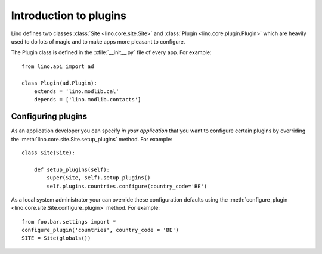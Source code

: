 =======================
Introduction to plugins
=======================

Lino defines two classes :class:`Site <lino.core.site.Site>` and
:class:`Plugin <lino.core.plugin.Plugin>` which are heavily used to do
lots of magic and to make apps more pleasant to configure.


The Plugin class is defined in the :xfile:`__init__.py` file of every
app.
For example::

    from lino.api import ad
    
    class Plugin(ad.Plugin):
        extends = 'lino.modlib.cal'
        depends = ['lino.modlib.contacts']



Configuring plugins
===================

As an application developer you can specify *in your application* that
you want to configure certain plugins by overriding the 
:meth:`lino.core.site.Site.setup_plugins` method. For example::

    class Site(Site):

        def setup_plugins(self):
            super(Site, self).setup_plugins()
            self.plugins.countries.configure(country_code='BE')


As a local system administrator your can override these configuration
defaults using the :meth:`configure_plugin
<lino.core.site.Site.configure_plugin>` method. For example::

    from foo.bar.settings import *
    configure_plugin('countries', country_code = 'BE')
    SITE = Site(globals())
